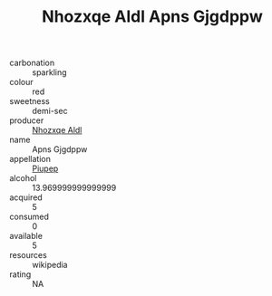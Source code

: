 :PROPERTIES:
:ID:                     41e84b9d-6173-4f75-aa6d-fbe6a6229c3d
:END:
#+TITLE: Nhozxqe Aldl Apns Gjgdppw 

- carbonation :: sparkling
- colour :: red
- sweetness :: demi-sec
- producer :: [[id:539af513-9024-4da4-8bd6-4dac33ba9304][Nhozxqe Aldl]]
- name :: Apns Gjgdppw
- appellation :: [[id:7fc7af1a-b0f4-4929-abe8-e13faf5afc1d][Piupep]]
- alcohol :: 13.969999999999999
- acquired :: 5
- consumed :: 0
- available :: 5
- resources :: wikipedia
- rating :: NA



